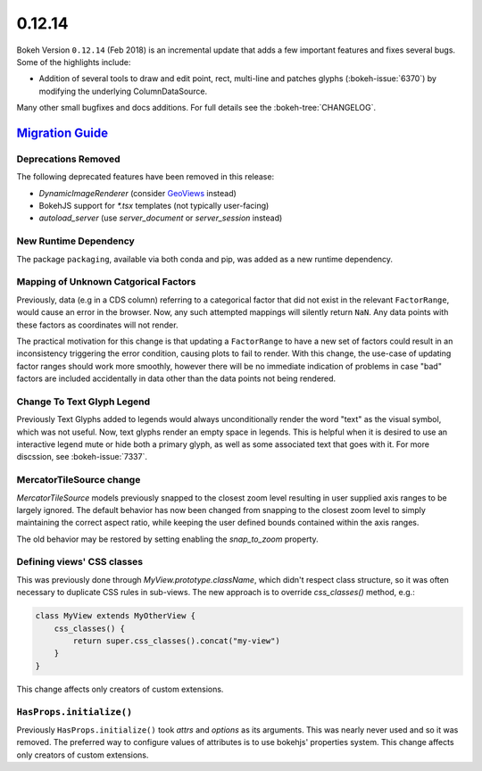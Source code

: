 .. _release-0-12-14:

0.12.14
=======

Bokeh Version ``0.12.14`` (Feb 2018) is an incremental update that adds a few
important features and fixes several bugs. Some of the highlights
include:

* Addition of several tools to draw and edit point, rect, multi-line
  and patches glyphs (:bokeh-issue:`6370`) by modifying the underlying
  ColumnDataSource.

Many other small bugfixes and docs additions. For full details see the
:bokeh-tree:`CHANGELOG`.

.. _release-0-12-14-migration:

`Migration Guide <releases.html#release-0-12-14-migration>`__
-------------------------------------------------------------

Deprecations Removed
~~~~~~~~~~~~~~~~~~~~

The following deprecated features have been removed in this release:

* `DynamicImageRenderer` (consider GeoViews_ instead)
* BokehJS support for `*.tsx` templates (not typically user-facing)
* `autoload_server` (use `server_document` or `server_session` instead)

New Runtime Dependency
~~~~~~~~~~~~~~~~~~~~~~

The package ``packaging``, available via both conda and pip, was added as a
new runtime dependency.

Mapping of Unknown Catgorical Factors
~~~~~~~~~~~~~~~~~~~~~~~~~~~~~~~~~~~~~

Previously, data (e.g in a CDS column) referring to a categorical factor that
did not exist in the relevant ``FactorRange``, would cause an error in the
browser. Now, any such attempted mappings will silently return ``NaN``. Any
data points with these factors as coordinates will not render.

The practical motivation for this change is that updating a ``FactorRange``
to have a new set of factors could result in an inconsistency triggering the
error condition, causing plots to fail to render. With this change, the use-case
of updating factor ranges should work more smoothly, however there will be no
immediate indication of problems in case "bad" factors are included accidentally
in data other than the data points not being rendered.

Change To Text Glyph Legend
~~~~~~~~~~~~~~~~~~~~~~~~~~~

Previously Text Glyphs added to legends would always unconditionally render
the word "text" as the visual symbol, which was not useful. Now, text glyphs
render an empty space in legends. This is helpful when it is desired to use
an interactive legend mute or hide both a primary glyph, as well as some
associated text that goes with it. For more discssion, see :bokeh-issue:`7337`.

MercatorTileSource change
~~~~~~~~~~~~~~~~~~~~~~~~~

`MercatorTileSource` models previously snapped to the closest zoom
level resulting in user supplied axis ranges to be largely
ignored. The default behavior has now been changed from snapping to
the closest zoom level to simply maintaining the correct aspect ratio,
while keeping the user defined bounds contained within the axis
ranges.

The old behavior may be restored by setting enabling the `snap_to_zoom`
property.

Defining views' CSS classes
~~~~~~~~~~~~~~~~~~~~~~~~~~~

This was previously done through `MyView.prototype.className`, which didn't
respect class structure, so it was often necessary to duplicate CSS rules in
sub-views. The new approach is to override `css_classes()` method, e.g.:

.. code-block:: typescript

    class MyView extends MyOtherView {
        css_classes() {
            return super.css_classes().concat("my-view")
        }
    }

This change affects only creators of custom extensions.

``HasProps.initialize()``
~~~~~~~~~~~~~~~~~~~~~~~~~

Previously ``HasProps.initialize()`` took `attrs` and `options` as its arguments.
This was nearly never used and so it was removed. The preferred way to configure
values of attributes is to use bokehjs' properties system. This change affects
only creators of custom extensions.

.. _GeoViews: http://geo.holoviews.org
.. _project roadmap: https://bokehplots.com/pages/roadmap.html
